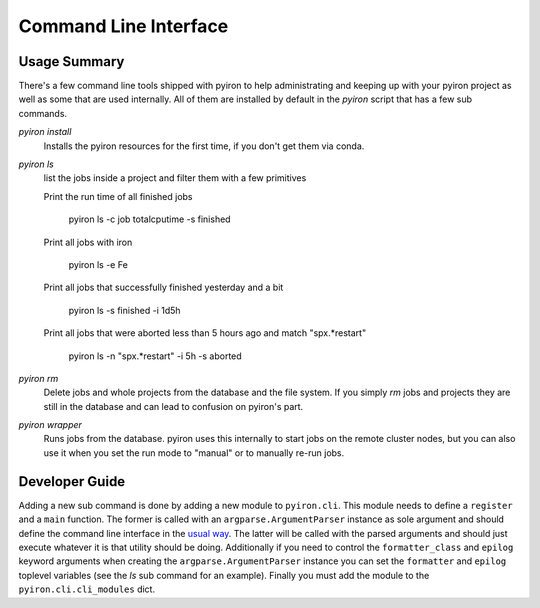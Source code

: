 .. _commandline:

======================
Command Line Interface
======================

Usage Summary
=============

There's a few command line tools shipped with pyiron to help
administrating and keeping up with your pyiron project as well as some that are
used internally.  All of them are installed by default in the *pyiron* script
that has a few sub commands.

*pyiron install*
    Installs the pyiron resources for the first time, if you don't get them via
    conda.

*pyiron ls*
    list the jobs inside a project and filter them with a few primitives

    Print the run time of all finished jobs
    
        pyiron ls -c job totalcputime -s finished

    Print all jobs with iron
    
        pyiron ls -e Fe

    Print all jobs that successfully finished yesterday and a bit
    
        pyiron ls -s finished -i 1d5h

    Print all jobs that were aborted less than 5 hours ago and match
    "spx.*restart"
    
        pyiron ls -n "spx.*restart" -i 5h -s aborted

*pyiron rm*
    Delete jobs and whole projects from the database and the file system.  If
    you simply *rm* jobs and projects they are still in the database and can
    lead to confusion on pyiron's part.

*pyiron wrapper*
    Runs jobs from the database.  pyiron uses this internally to start jobs on
    the remote cluster nodes, but you can also use it when you set the run mode
    to "manual" or to manually re-run jobs.


Developer Guide
===============

Adding a new sub command is done by adding a new module to ``pyiron.cli``.
This module needs to define a ``register`` and a ``main`` function.  The
former is called with an ``argparse.ArgumentParser`` instance as sole argument
and should define the command line interface in the `usual way
<https://docs.python.org/3/library/argparse.html>`_.  The latter will be called
with the parsed arguments and should just execute whatever it is that utility
should be doing.  Additionally if you need to control the ``formatter_class``
and ``epilog`` keyword arguments when creating the ``argparse.ArgumentParser``
instance you can set the ``formatter`` and ``epilog`` toplevel variables (see
the *ls* sub command for an example).  Finally you must add the module to the
``pyiron.cli.cli_modules`` dict.
